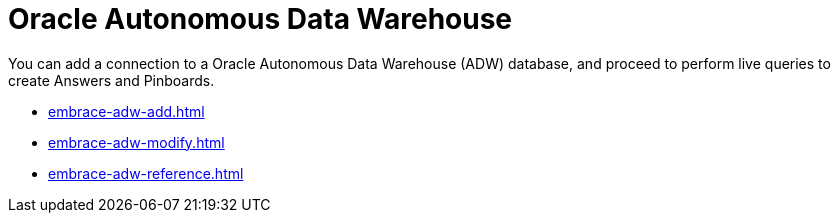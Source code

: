 = Oracle Autonomous Data Warehouse
:last_updated: 08/09/2021
:linkattrs:
:page-aliases: /data-integrate/embrace/embrace-adw.adoc
:experimental:

You can add a connection to a Oracle Autonomous Data Warehouse (ADW) database, and proceed to perform live queries to create Answers and Pinboards.

* xref:embrace-adw-add.adoc[]
* xref:embrace-adw-modify.adoc[]
* xref:embrace-adw-reference.adoc[]
